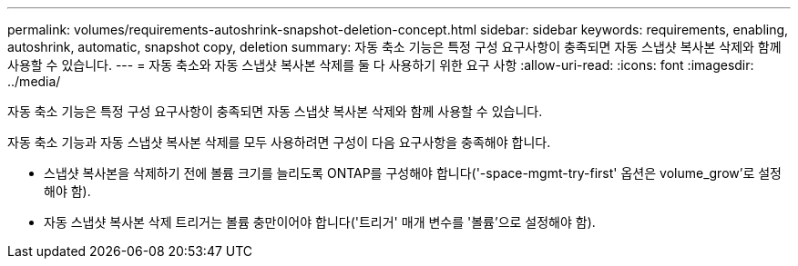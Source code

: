 ---
permalink: volumes/requirements-autoshrink-snapshot-deletion-concept.html 
sidebar: sidebar 
keywords: requirements, enabling, autoshrink, automatic, snapshot copy, deletion 
summary: 자동 축소 기능은 특정 구성 요구사항이 충족되면 자동 스냅샷 복사본 삭제와 함께 사용할 수 있습니다. 
---
= 자동 축소와 자동 스냅샷 복사본 삭제를 둘 다 사용하기 위한 요구 사항
:allow-uri-read: 
:icons: font
:imagesdir: ../media/


[role="lead"]
자동 축소 기능은 특정 구성 요구사항이 충족되면 자동 스냅샷 복사본 삭제와 함께 사용할 수 있습니다.

자동 축소 기능과 자동 스냅샷 복사본 삭제를 모두 사용하려면 구성이 다음 요구사항을 충족해야 합니다.

* 스냅샷 복사본을 삭제하기 전에 볼륨 크기를 늘리도록 ONTAP를 구성해야 합니다('-space-mgmt-try-first' 옵션은 volume_grow'로 설정해야 함).
* 자동 스냅샷 복사본 삭제 트리거는 볼륨 충만이어야 합니다('트리거' 매개 변수를 '볼륨'으로 설정해야 함).

